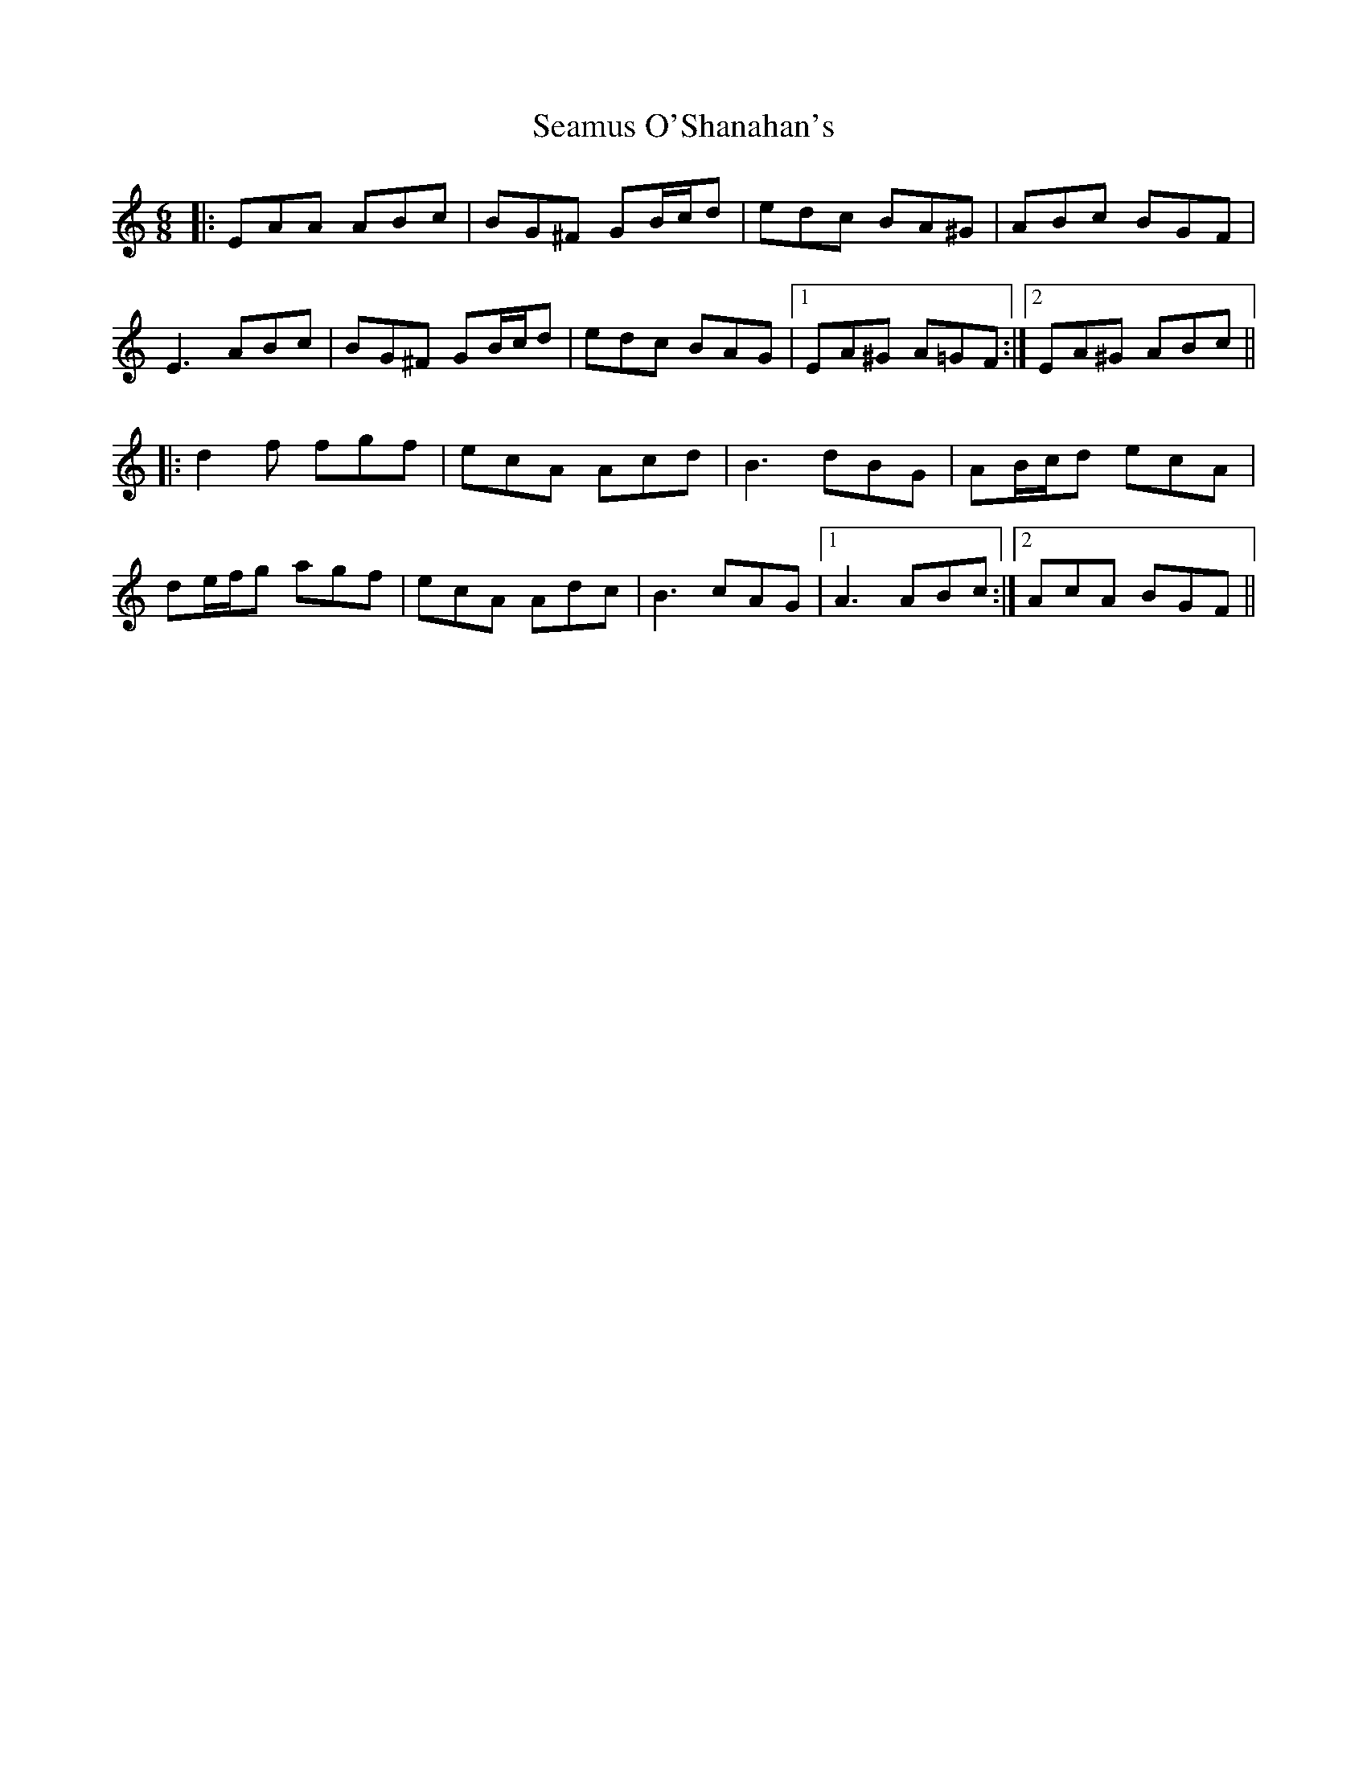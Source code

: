 X: 36314
T: Seamus O'Shanahan's
R: jig
M: 6/8
K: Aminor
|:EAA ABc|BG^F GB/c/d|edc BA^G|ABc BGF|
E3 ABc|BG^F GB/c/d|edc BAG|1 EA^G A=GF:|2 EA^G ABc||
|:d2 f fgf|ecA Acd|B3 dBG|AB/c/d ecA|
de/f/g agf|ecA Adc|B3 cAG|1 A3 ABc:|2 AcA BGF||

